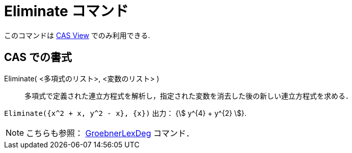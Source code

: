= Eliminate コマンド
:page-en: commands/Eliminate
ifdef::env-github[:imagesdir: /ja/modules/ROOT/assets/images]

このコマンドは xref:/CASビュー.adoc[CAS View] でのみ利用できる.

== CAS での書式

Eliminate( <多項式のリスト>, <変数のリスト> )::
  多項式で定義された連立方程式を解析し，指定された変数を消去した後の新しい連立方程式を求める．

[EXAMPLE]
====

`++Eliminate({x^2 + x, y^2 - x}, {x})++` 出力： {stem:[ y^{4} + y^{2} ]}.

====

[NOTE]
====

こちらも参照： xref:/commands/GroebnerLexDeg.adoc[GroebnerLexDeg] コマンド．

====
